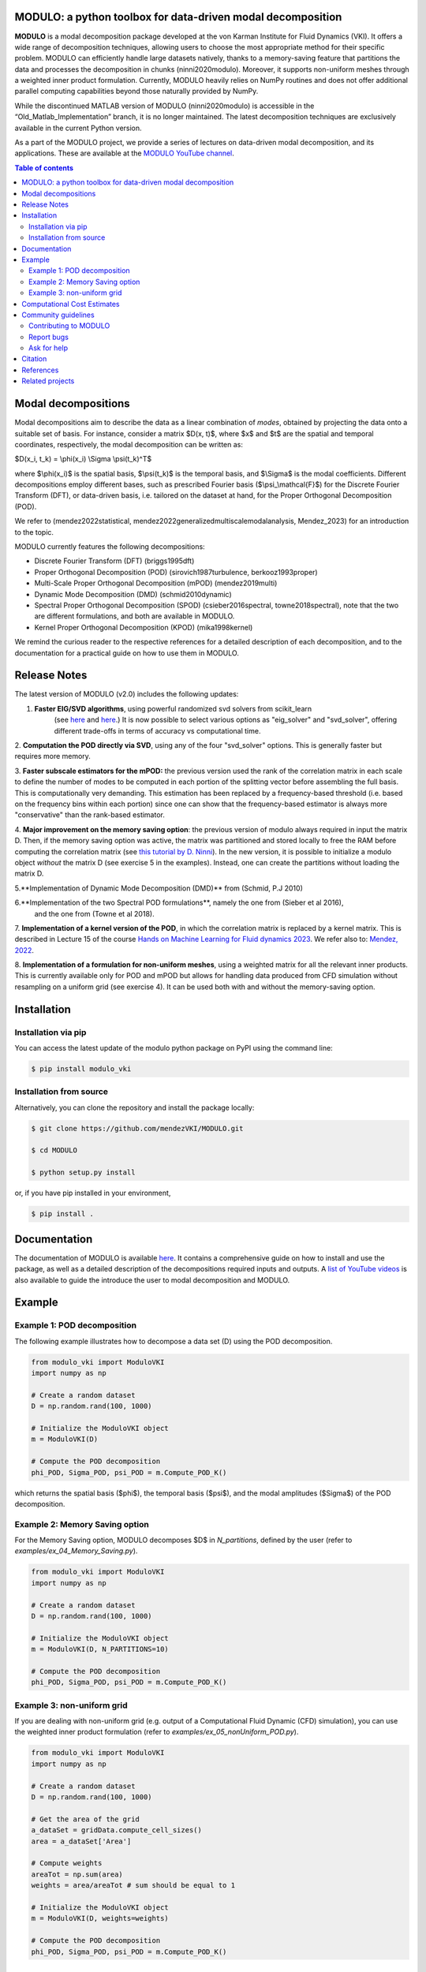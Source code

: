 

MODULO: a python toolbox for data-driven modal decomposition
-----------------------------------------------------------

.. image:: https://readthedocs.org/projects/modulo/badge/?version=latest
    :target: https://modulo.readthedocs.io/en/latest/?badge=latest
    :alt: Documentation Status

|DOI| |PyPI| 

.. |DOI| image:: https://zenodo.org/badge/DOI/10.5281/zenodo.13939519.svg
   :target: https://doi.org/10.5281/zenodo.13939519

.. |PyPI| image:: https://img.shields.io/pypi/v/modulo_vki
    :target: https://pypi.org/project/modulo_vki/

.. raw:: html

   <div style="text-align: center;">
       <img src="https://modulo.readthedocs.io/en/latest/_images/modulo_logo.png" alt="Modulo Logo" width="500"/>
   </div>


**MODULO** is a modal decomposition package developed at the von Karman Institute for Fluid Dynamics (VKI). It offers a wide range of decomposition techniques, allowing users to choose the most appropriate method for their specific problem. MODULO can efficiently handle large datasets natively, thanks to a memory-saving feature that partitions the data and processes the decomposition in chunks (ninni2020modulo). Moreover, it supports non-uniform meshes through a weighted inner product formulation. Currently, MODULO heavily relies on NumPy routines and does not offer additional parallel computing capabilities beyond those naturally provided by NumPy.

While the discontinued MATLAB version of MODULO (ninni2020modulo) is accessible in the “Old_Matlab_Implementation” branch, 
it is no longer maintained. The latest decomposition techniques are exclusively available in the current Python version.

As a part of the MODULO project, we provide a series of lectures on data-driven modal decomposition, and its applications.
These are available at the `MODULO YouTube channel <https://www.youtube.com/@modulompod5682>`_.

.. contents:: Table of contents

Modal decompositions
--------------------
Modal decompositions aim to describe the data as a linear combination of *modes*, obtained by projecting the data 
onto a suitable set of basis. For instance, consider a matrix $D(x, t)$, where $x$ and $t$ are the spatial and temporal
coordinates, respectively, the modal decomposition can be written as:

$D(x_i, t_k) = \\phi(x_i) \\Sigma \\psi(t_k)^T$

where $\\phi(x_i)$ is the spatial basis, $\\psi(t_k)$ is the temporal basis, and $\\Sigma$ is the modal coefficients. 
Different decompositions employ different bases, such as prescribed Fourier basis ($\\psi_\\mathcal{F}$) for 
the Discrete Fourier Transform (DFT), or data-driven basis, i.e. tailored on the dataset at hand, 
for the Proper Orthogonal Decomposition (POD). 

We refer to (mendez2022statistical, mendez2022generalizedmultiscalemodalanalysis, Mendez_2023) for an introduction to the topic.

MODULO currently features the following decompositions: 

- Discrete Fourier Transform (DFT) (briggs1995dft)
- Proper Orthogonal Decomposition (POD) (sirovich1987turbulence, berkooz1993proper)
- Multi-Scale Proper Orthogonal Decomposition (mPOD) (mendez2019multi)
- Dynamic Mode Decomposition (DMD) (schmid2010dynamic)
- Spectral Proper Orthogonal Decomposition (SPOD) (csieber2016spectral, towne2018spectral), 
  note that the two are different formulations, and both are available in MODULO.
- Kernel Proper Orthogonal Decomposition (KPOD) (mika1998kernel)

We remind the curious reader to the respective references for a detailed description of each decomposition, and to the
documentation for a practical guide on how to use them in MODULO.


Release Notes
-------------
The latest version of MODULO (v2.0) includes the following updates:

1. **Faster EIG/SVD algorithms**, using powerful randomized svd solvers from scikit_learn 
    (see `here <https://scikit-learn.org/stable/modules/generated/sklearn.decomposition.TruncatedSVD.html>`_ 
    and `here <https://scikit-learn.org/stable/modules/generated/sklearn.utils.extmath.randomized_svd.html>`_.) 
    It is now possible to select various options as "eig_solver" and "svd_solver", 
    offering different trade-offs in terms of accuracy vs computational time.

2. **Computation the POD directly via SVD**, using any of the four "svd_solver" options.
This is generally faster but requires more memory.

3. **Faster subscale estimators for the mPOD:** the previous version used the rank of the correlation matrix in each scale to define 
the number of modes to be computed in each portion of the splitting vector before assembling the full basis. 
This is computationally very demanding. This estimation has been replaced by a 
frequency-based threshold (i.e. based on the frequency bins within each portion) since one can show that the 
frequency-based estimator is always more "conservative" than the rank-based estimator.

4. **Major improvement on the memory saving option**: the previous version of modulo always required in input the matrix D. 
Then, if the memory saving option was active, the matrix was partitioned and stored locally to free the RAM before computing the 
correlation matrix (see `this tutorial by D. Ninni <https://www.youtube.com/watch?v=LclxO1WTuao>`_). 
In the new version, it is possible to initialize a modulo object *without* the matrix D (see exercise 5 in the examples). 
Instead, one can create the partitions without loading the matrix D.

5.**Implementation of Dynamic Mode Decomposition (DMD)** from (Schmid, P.J 2010)

6.**Implementation of the two Spectral POD formulations**, namely the one from (Sieber et al 2016), 
   and the one from (Towne et al 2018).

7. **Implementation of a kernel version of the POD**, in which the correlation matrix is replaced by a kernel matrix. 
This is described in Lecture 15 of the course `Hands on Machine Learning for Fluid dynamics 2023 <https://www.vki.ac.be/index.php/events-ls/events/eventdetail/552/-/online-on-site-hands-on-machine-learning-for-fluid-dynamics-2023>`_. 
We refer also to: `Mendez, 2022 <https://arxiv.org/abs/2208.07746>`_. 

8. **Implementation of a formulation for non-uniform meshes**, using a weighted matrix for all the relevant inner products. 
This is currently available only for POD and mPOD but allows for handling data produced from CFD simulation without resampling on a uniform grid (see exercise 4). 
It can be used both with and without the memory-saving option.


Installation
-------------

Installation via pip
^^^^^^^^^^^^^^^^^^^^

You can access the latest update of the modulo python package on PyPI using the command line:

.. code-block:: bash

    $ pip install modulo_vki

Installation from source 
^^^^^^^^^^^^^^^^^^^^^^^^

Alternatively, you can clone the repository and install the package locally:

.. code-block:: bash

    $ git clone https://github.com/mendezVKI/MODULO.git

    $ cd MODULO

    $ python setup.py install

or, if you have pip installed in your environment, 

.. code-block:: bash

    $ pip install .


Documentation
-------------

The documentation of MODULO is available `here <https://modulo.readthedocs.io/en/latest/intro.html>`_. It 
contains a comprehensive guide on how to install and use the package, as well as a detailed description of the
decompositions required inputs and outputs. A `list of YouTube videos <https://www.youtube.com/@modulompod5682>`_ 
is also available to guide the introduce the user to modal decomposition and MODULO.

Example 
-------------

Example 1: POD decomposition
^^^^^^^^^^^^^^^^^^^^^^^^^^^^^

The following example illustrates how to decompose a data set (D) using the POD decomposition.

.. code-block:: python 

    from modulo_vki import ModuloVKI 
    import numpy as np

    # Create a random dataset
    D = np.random.rand(100, 1000)

    # Initialize the ModuloVKI object
    m = ModuloVKI(D) 

    # Compute the POD decomposition
    phi_POD, Sigma_POD, psi_POD = m.Compute_POD_K()

which returns the spatial basis ($\phi$), the temporal basis ($\psi$), and the modal 
amplitudes ($\Sigma$) of the POD decomposition. 

Example 2: Memory Saving option 
^^^^^^^^^^^^^^^^^^^^^^^^^^^^^^^^

For the Memory Saving option, MODULO decomposes $D$ in `N_partitions`, defined 
by the user (refer to `examples/ex_04_Memory_Saving.py`).

.. code-block:: python

    from modulo_vki import ModuloVKI 
    import numpy as np

    # Create a random dataset
    D = np.random.rand(100, 1000)
 
    # Initialize the ModuloVKI object
    m = ModuloVKI(D, N_PARTITIONS=10) 

    # Compute the POD decomposition
    phi_POD, Sigma_POD, psi_POD = m.Compute_POD_K()

Example 3: non-uniform grid
^^^^^^^^^^^^^^^^^^^^^^^^^^^^

If you are dealing with non-uniform grid (e.g. output of a Computational Fluid Dynamic (CFD) simulation),
you can use the weighted inner product formulation (refer to `examples/ex_05_nonUniform_POD.py`).

.. code-block:: python 

    from modulo_vki import ModuloVKI 
    import numpy as np

    # Create a random dataset
    D = np.random.rand(100, 1000)

    # Get the area of the grid
    a_dataSet = gridData.compute_cell_sizes()
    area = a_dataSet['Area']

    # Compute weights
    areaTot = np.sum(area)
    weights = area/areaTot # sum should be equal to 1

    # Initialize the ModuloVKI object
    m = ModuloVKI(D, weights=weights) 

    # Compute the POD decomposition
    phi_POD, Sigma_POD, psi_POD = m.Compute_POD_K()

Computational Cost Estimates
----------------------------
We here provide a rough estimate of the amoung of RAM required to decompose a test case with and without the memory saving option. 
This option reduces the memory usage at the cost of increasing the computational time (see https://www.youtube.com/watch?v=LclxO1WTuao)

Given a dataset $D \\in \\mathbb{R}^{n_s \\times n_t}$, we consider the computation of $n_r$ modes. When using the memory saving option, we refer to 
$n_t' = n_t / n_p$ as the number of time steps in each partition, and to $n_s' = n_s / n_p$ as the number of spatial points in each partition.

.. list-table::
   :header-rows: 1

   * - 
     - Phase 1: $D$
     - Phase 2: $K$
     - Phase 3: $\\Psi$
     - Phase 4: $\\Phi$
   * - No Memory Saving
     - $n_s \\times n_t$
     - $n_t^2$
     - $n_t^2 + n_t \\times n_r$
     - $n_s \\times n_t + n_t \\times n_r + n_s \\times n_r$
   * - Memory Saving
     - /
     - $n_s \\times n_t' + n_t' \\times n_t'$
     - $n_t^2 + n_t \\times n_r$
     - $n_s \\times n_t' + n_s' \\times n_t + n_s \\times n_r$

If the memory saving option is active, the memory requirements are mostly linked to the storage of the correlation matrix $K$ in Phase 2. 
This table can be used to estimate if a dataset is too large for the available RAM, recalling that data in single precision requires 4 bytes (or 32 bits).

For example, for a dataset with n_s=1 000 000 and n_t = 5000  the following table estimates the RAM required in the two cases, considering n_b=10 partitions in the case of memory saving:

.. list-table::
   :header-rows: 1

   * - 
     - Phase 1: $D$
     - Phase 2: $K$
     - Phase 3: $\\Psi$
     - Phase 4: $\\Phi$
   * - No Memory Saving
     - 18.6 GB
     - 0.093 GB
     - ≈0.112 GB
     - ≈22.39 GB
   * - Memory Saving
     - /
     - ≈1.86 GB
     - ≈ 0.0026 GB
     - ≈ 4.20 GB



Community guidelines
---------------------

Contributing to MODULO
^^^^^^^^^^^^^^^^^^^^^^^
We welcome contributions to MODULO. 

It is recommended to perform a shallow clone of the repository to avoid downloading the entire history of the project:

.. code-block:: bash

    $ git clone --depth 1 https://github.com/mendezVKI/MODULO.git

This will download only the latest version of the repository, which is sufficient for contributing to the project, and will save 
you time and disk space.

To create a new feature, please submit a pull request, specifying the proposed changes and 
providing an example of how to use the new feature (that will be included in the `examples/` folder).

The pull request will be reviewed by the MODULO team before being merged into the main branch, and your contribution duly acknowledged.

Report bugs 
^^^^^^^^^^^^
If you find a bug, or you encounter unexpected behaviour, please open an issue on the MODULO GitHub repository.

Ask for help
^^^^^^^^^^^^
If you have troubles using MODULO, or you need help with a specific decomposition, please open an issue on the MODULO GitHub repository.

Citation
---------
If you use MODULO in your research, please cite it as follows:

``Poletti, R., Schena, L., Ninni, D. Mendez, M. A. (2024). MODULO: A Python toolbox for data-driven modal decomposition. Journal of Open Source Software, 9(102), 6753, https://doi.org/10.21105/joss.06753


.. code-block:: text 

  @article{Poletti2024, 
    doi = {10.21105/joss.06753}, 
    url = {https://doi.org/10.21105/joss.06753}, 
    year = {2024},
    publisher = {The Open Journal}, 
    volume = {9}, 
    number = {102}, 
    pages = {6753},
    author = {R. Poletti and L. Schena and D. Ninni and M. A. Mendez}, 
    title = {MODULO: A Python toolbox for data-driven modal decomposition},
    journal = {Journal of Open Source Software} }

and 

``Ninni, D., & Mendez, M. A. (2020). MODULO: A software for Multiscale Proper Orthogonal Decomposition of data. SoftwareX, 12, 100622.``

.. code-block:: text 

    @article{ninni2020modulo,
        title={MODULO: A software for Multiscale Proper Orthogonal Decomposition of data},
        author={Ninni, Davide and Mendez, Miguel A},
        journal={SoftwareX},
        volume={12},
        pages={100622},
        year={2020},
        publisher={Elsevier}
    }




We are currently working on a Journal of Open Source article that will be available soon.

References
----------

- Mendez, Miguel Alfonso. "Statistical Treatment, Fourier and Modal Decomposition." arXiv preprint arXiv:2201.03847 (2022).
- Mendez, M. A. (2023) "Generalized and Multiscale Modal Analysis". In : Mendez M.A., Ianiro, A., Noack, B.R., Brunton, S. L. (Eds), 
  "Data-Driven Fluid Mechanics: Combining First Principles and Machine Learning". Cambridge University Press, 2023:153-181. 
  https://doi.org/10.1017/9781108896214.013. The pre-print is available at https://arxiv.org/abs/2208.12630.
- Ninni, Davide, and Miguel A. Mendez. "MODULO: A software for Multiscale Proper Orthogonal Decomposition of data." SoftwareX 12 (2020): 100622.
- Mendez, Miguel A. "Linear and nonlinear dimensionality reduction from fluid mechanics to machine learning." Measurement Science and Technology 34.4 (2023): 042001. 
- Briggs, William L., and Van Emden Henson. The DFT: an owner's manual for the discrete Fourier transform. Society for Industrial and Applied Mathematics, 1995.
- Berkooz, Gal, Philip Holmes, and John L. Lumley. "The proper orthogonal decomposition in the analysis of turbulent flows." Annual review of fluid mechanics 25.1 (1993): 539-575.
- Sirovich, Lawrence. "Turbulence and the dynamics of coherent structures. III. Dynamics and scaling." Quarterly of Applied mathematics 45.3 (1987): 583-590.
- Mendez, M. A., M. Balabane, and J-M. Buchlin. "Multi-scale proper orthogonal decomposition of complex fluid flows." Journal of Fluid Mechanics 870 (2019): 988-1036.
- Schmid, Peter J. "Dynamic mode decomposition of numerical and experimental data." Journal of fluid mechanics 656 (2010): 5-28.
- Sieber, Moritz, C. Oliver Paschereit, and Kilian Oberleithner. "Spectral proper orthogonal decomposition." Journal of Fluid Mechanics 792 (2016): 798-828.
- Towne, Aaron, Oliver T. Schmidt, and Tim Colonius. "Spectral proper orthogonal decomposition and its relationship to dynamic mode decomposition and resolvent analysis." Journal of Fluid Mechanics 847 (2018): 821-867.
- Mika, Sebastian, et al. "Kernel PCA and de-noising in feature spaces." Advances in neural information processing systems 11 (1998).

Related projects
----------------
MODULO encapsulates a wide range of decomposition techniques, but not all of them. We refer to the project below for an additional set of decomposition techniques:

- ModRed, https://github.com/belson17/modred

There are also decomposition-specific projects, some of which are listed below:

- Rogowski, Marcin, Brandon CY Yeung, Oliver T. Schmidt, Romit Maulik, Lisandro Dalcin, Matteo Parsani, and Gianmarco Mengaldo. "Unlocking massively parallel spectral proper orthogonal decompositions in the PySPOD package." Computer Physics Communications 302 (2024): 109246.
- Lario, A., Maulik, R., Schmidt, O.T., Rozza, G. and Mengaldo, G., 2022. Neural-network learning of SPOD latent dynamics. Journal of Computational Physics, 468, p.111475.
- Ichinaga, Andreuzzi, Demo, Tezzele, Lapo, Rozza, Brunton, Kutz. PyDMD: A Python package for robust dynamic mode decomposition. arXiv preprint, 2024.
- Rogowski, Marcin, et al. "Unlocking massively parallel spectral proper orthogonal decompositions in the PySPOD package." Computer Physics Communications 302 (2024): 109246.

